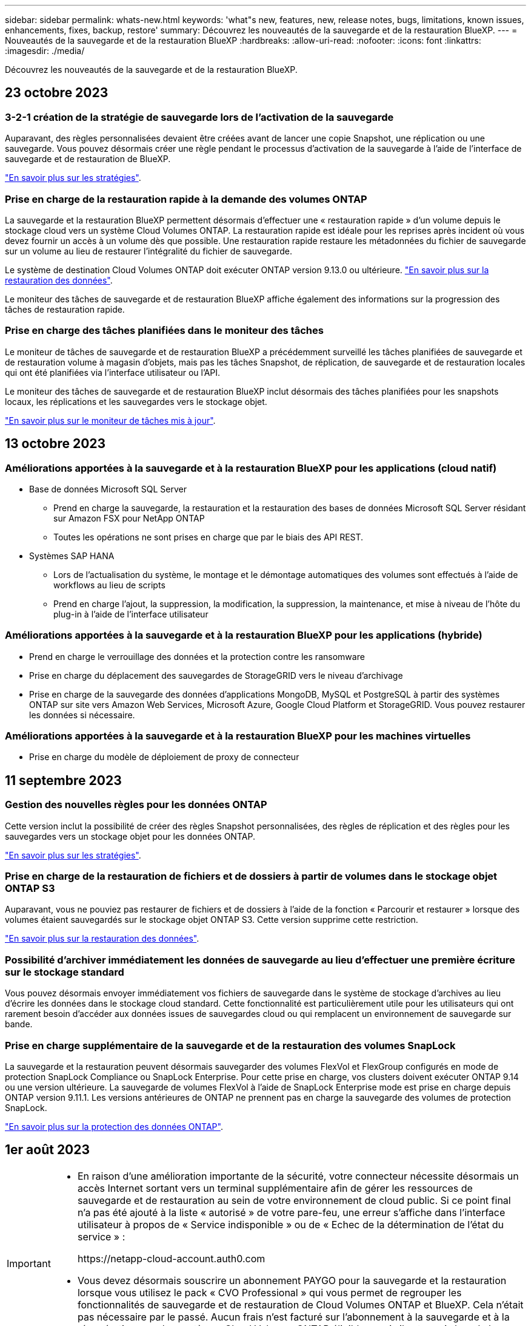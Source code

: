 ---
sidebar: sidebar 
permalink: whats-new.html 
keywords: 'what"s new, features, new, release notes, bugs, limitations, known issues, enhancements, fixes, backup, restore' 
summary: Découvrez les nouveautés de la sauvegarde et de la restauration BlueXP. 
---
= Nouveautés de la sauvegarde et de la restauration BlueXP
:hardbreaks:
:allow-uri-read: 
:nofooter: 
:icons: font
:linkattrs: 
:imagesdir: ./media/


[role="lead"]
Découvrez les nouveautés de la sauvegarde et de la restauration BlueXP.



== 23 octobre 2023



=== 3-2-1 création de la stratégie de sauvegarde lors de l'activation de la sauvegarde

Auparavant, des règles personnalisées devaient être créées avant de lancer une copie Snapshot, une réplication ou une sauvegarde. Vous pouvez désormais créer une règle pendant le processus d'activation de la sauvegarde à l'aide de l'interface de sauvegarde et de restauration de BlueXP.

https://docs.netapp.com/us-en/bluexp-backup-recovery/task-create-policies-ontap.html["En savoir plus sur les stratégies"].



=== Prise en charge de la restauration rapide à la demande des volumes ONTAP

La sauvegarde et la restauration BlueXP permettent désormais d'effectuer une « restauration rapide » d'un volume depuis le stockage cloud vers un système Cloud Volumes ONTAP. La restauration rapide est idéale pour les reprises après incident où vous devez fournir un accès à un volume dès que possible. Une restauration rapide restaure les métadonnées du fichier de sauvegarde sur un volume au lieu de restaurer l'intégralité du fichier de sauvegarde.

Le système de destination Cloud Volumes ONTAP doit exécuter ONTAP version 9.13.0 ou ultérieure. https://docs.netapp.com/us-en/bluexp-backup-recovery/task-restore-backups-ontap.html["En savoir plus sur la restauration des données"].

Le moniteur des tâches de sauvegarde et de restauration BlueXP affiche également des informations sur la progression des tâches de restauration rapide.



=== Prise en charge des tâches planifiées dans le moniteur des tâches

Le moniteur de tâches de sauvegarde et de restauration BlueXP a précédemment surveillé les tâches planifiées de sauvegarde et de restauration volume à magasin d'objets, mais pas les tâches Snapshot, de réplication, de sauvegarde et de restauration locales qui ont été planifiées via l'interface utilisateur ou l'API.

Le moniteur des tâches de sauvegarde et de restauration BlueXP inclut désormais des tâches planifiées pour les snapshots locaux, les réplications et les sauvegardes vers le stockage objet.

https://docs.netapp.com/us-en/bluexp-backup-recovery/task-monitor-backup-jobs.html["En savoir plus sur le moniteur de tâches mis à jour"].



== 13 octobre 2023



=== Améliorations apportées à la sauvegarde et à la restauration BlueXP pour les applications (cloud natif)

* Base de données Microsoft SQL Server
+
** Prend en charge la sauvegarde, la restauration et la restauration des bases de données Microsoft SQL Server résidant sur Amazon FSX pour NetApp ONTAP
** Toutes les opérations ne sont prises en charge que par le biais des API REST.


* Systèmes SAP HANA
+
** Lors de l'actualisation du système, le montage et le démontage automatiques des volumes sont effectués à l'aide de workflows au lieu de scripts
** Prend en charge l'ajout, la suppression, la modification, la suppression, la maintenance, et mise à niveau de l'hôte du plug-in à l'aide de l'interface utilisateur






=== Améliorations apportées à la sauvegarde et à la restauration BlueXP pour les applications (hybride)

* Prend en charge le verrouillage des données et la protection contre les ransomware
* Prise en charge du déplacement des sauvegardes de StorageGRID vers le niveau d'archivage
* Prise en charge de la sauvegarde des données d'applications MongoDB, MySQL et PostgreSQL à partir des systèmes ONTAP sur site vers Amazon Web Services, Microsoft Azure, Google Cloud Platform et StorageGRID. Vous pouvez restaurer les données si nécessaire.




=== Améliorations apportées à la sauvegarde et à la restauration BlueXP pour les machines virtuelles

* Prise en charge du modèle de déploiement de proxy de connecteur




== 11 septembre 2023



=== Gestion des nouvelles règles pour les données ONTAP

Cette version inclut la possibilité de créer des règles Snapshot personnalisées, des règles de réplication et des règles pour les sauvegardes vers un stockage objet pour les données ONTAP.

https://docs.netapp.com/us-en/bluexp-backup-recovery/task-create-policies-ontap.html["En savoir plus sur les stratégies"].



=== Prise en charge de la restauration de fichiers et de dossiers à partir de volumes dans le stockage objet ONTAP S3

Auparavant, vous ne pouviez pas restaurer de fichiers et de dossiers à l'aide de la fonction « Parcourir et restaurer » lorsque des volumes étaient sauvegardés sur le stockage objet ONTAP S3. Cette version supprime cette restriction.

https://docs.netapp.com/us-en/bluexp-backup-recovery/task-restore-backups-ontap.html["En savoir plus sur la restauration des données"].



=== Possibilité d'archiver immédiatement les données de sauvegarde au lieu d'effectuer une première écriture sur le stockage standard

Vous pouvez désormais envoyer immédiatement vos fichiers de sauvegarde dans le système de stockage d'archives au lieu d'écrire les données dans le stockage cloud standard. Cette fonctionnalité est particulièrement utile pour les utilisateurs qui ont rarement besoin d'accéder aux données issues de sauvegardes cloud ou qui remplacent un environnement de sauvegarde sur bande.



=== Prise en charge supplémentaire de la sauvegarde et de la restauration des volumes SnapLock

La sauvegarde et la restauration peuvent désormais sauvegarder des volumes FlexVol et FlexGroup configurés en mode de protection SnapLock Compliance ou SnapLock Enterprise. Pour cette prise en charge, vos clusters doivent exécuter ONTAP 9.14 ou une version ultérieure. La sauvegarde de volumes FlexVol à l'aide de SnapLock Enterprise mode est prise en charge depuis ONTAP version 9.11.1. Les versions antérieures de ONTAP ne prennent pas en charge la sauvegarde des volumes de protection SnapLock.

https://docs.netapp.com/us-en/bluexp-backup-recovery/concept-ontap-backup-to-cloud.html["En savoir plus sur la protection des données ONTAP"].



== 1er août 2023

[IMPORTANT]
====
* En raison d'une amélioration importante de la sécurité, votre connecteur nécessite désormais un accès Internet sortant vers un terminal supplémentaire afin de gérer les ressources de sauvegarde et de restauration au sein de votre environnement de cloud public. Si ce point final n'a pas été ajouté à la liste « autorisé » de votre pare-feu, une erreur s'affiche dans l'interface utilisateur à propos de « Service indisponible » ou de « Echec de la détermination de l'état du service » :
+
\https://netapp-cloud-account.auth0.com

* Vous devez désormais souscrire un abonnement PAYGO pour la sauvegarde et la restauration lorsque vous utilisez le pack « CVO Professional » qui vous permet de regrouper les fonctionnalités de sauvegarde et de restauration de Cloud Volumes ONTAP et BlueXP. Cela n'était pas nécessaire par le passé. Aucun frais n'est facturé sur l'abonnement à la sauvegarde et à la récupération pour les systèmes Cloud Volumes ONTAP éligibles, mais il est requis lors de la configuration de la sauvegarde sur les nouveaux volumes.


====


=== La prise en charge a été ajoutée à la sauvegarde des volumes dans des compartiments sur les systèmes ONTAP configurés avec S3

Vous pouvez désormais utiliser un système ONTAP configuré pour simple Storage Service (S3) pour sauvegarder des volumes dans le stockage objet. Ceci est pris en charge à la fois pour les systèmes ONTAP sur site et les systèmes Cloud Volumes ONTAP. Cette configuration est prise en charge dans les déploiements cloud et sur des sites sans accès à Internet (déploiement en mode « privé »).

https://docs.netapp.com/us-en/bluexp-backup-recovery/task-backup-onprem-to-ontap-s3.html["En savoir plus >>"].



=== Vous pouvez désormais inclure les snapshots existants d'un volume protégé dans vos fichiers de sauvegarde

Auparavant, vous aviez la possibilité d'inclure des copies Snapshot existantes à partir de volumes de lecture-écriture dans votre fichier de sauvegarde initial vers le stockage objet (au lieu de commencer avec la copie Snapshot la plus récente). Les copies Snapshot existantes de volumes en lecture seule (volumes de protection des données) n'ont pas été incluses dans le fichier de sauvegarde. Vous pouvez désormais choisir d'inclure d'anciennes copies Snapshot dans le fichier de sauvegarde des volumes « DP ».

L'assistant de sauvegarde affiche une invite à la fin des étapes de sauvegarde, dans laquelle vous pouvez sélectionner ces « instantanés existants ».



=== La sauvegarde et la restauration BlueXP ne prennent plus en charge la sauvegarde automatique des volumes ajoutés à l'avenir

Vous pouviez auparavant cocher une case dans l'assistant de sauvegarde pour appliquer la règle de sauvegarde sélectionnée à tous les futurs volumes ajoutés au cluster. Cette fonction a été supprimée en fonction des commentaires de l'utilisateur et du manque d'utilisation de cette fonction. Vous devez activer manuellement les sauvegardes de tout nouveau volume ajouté au cluster.



=== La page surveillance des travaux a été mise à jour avec de nouvelles fonctionnalités

La page surveillance des tâches fournit maintenant plus d'informations sur la stratégie de sauvegarde 3-2-1. Le service fournit également des notifications d'alerte supplémentaires relatives à la stratégie de sauvegarde.

Le filtre Type « cycle de vie de sauvegarde » a été renommé « conservation ». Utilisez ce filtre pour suivre le cycle de vie des sauvegardes et identifier l'expiration de toutes les copies de sauvegarde. Le type de tâche « conservation » capture toutes les tâches de suppression de Snapshot initiées sur un volume protégé par la sauvegarde et la restauration BlueXP.

https://docs.netapp.com/us-en/bluexp-backup-recovery/task-monitor-backup-jobs.html["En savoir plus sur le moniteur de tâches mis à jour"].



== 6 juillet 2023



=== La sauvegarde et la restauration BlueXP permettent désormais de planifier et de créer des copies Snapshot et des volumes répliqués

La sauvegarde et la restauration BlueXP vous permettent désormais d'implémenter une stratégie 3-2-1 où vous pouvez disposer de 3 copies de vos données source sur 2 systèmes de stockage différents avec une copie dans le cloud. Après l'activation, vous aurez :

* Copie Snapshot du volume sur le système source
* Volume répliqué sur un autre système de stockage
* Sauvegarde du volume dans le stockage objet


https://docs.netapp.com/us-en/bluexp-backup-recovery/concept-protection-journey.html["En savoir plus sur les nouvelles fonctionnalités complètes de sauvegarde et de restauration"].

Cette nouvelle fonctionnalité s'applique également aux opérations de restauration. Vous pouvez effectuer des opérations de restauration à partir d'une copie Snapshot, d'un volume répliqué ou d'un fichier de sauvegarde dans le cloud. Cela vous donne la flexibilité de choisir le fichier de sauvegarde qui répond à vos besoins en restauration, notamment le coût et la vitesse de restauration.

Notez que cette nouvelle fonctionnalité et interface utilisateur ne sont prises en charge que pour les clusters exécutant ONTAP 9.8 ou version ultérieure. Si votre cluster dispose d'une version antérieure du logiciel, vous pouvez continuer à utiliser la version précédente de BlueXP Backup and Recovery. Toutefois, nous vous recommandons de passer à une version prise en charge de ONTAP afin d'obtenir les dernières fonctionnalités. Pour continuer à utiliser l'ancienne version du logiciel, procédez comme suit :

. Dans l'onglet *volumes*, sélectionnez *Paramètres de sauvegarde*.
. Sur la page _Backup Settings_, cliquez sur le bouton radio *Afficher la version précédente de sauvegarde et de restauration BlueXP*.
+
Vous pouvez ensuite gérer vos anciens clusters à l'aide de la version précédente du logiciel.





=== Possibilité de créer votre conteneur de stockage pour la sauvegarde vers un stockage objet

Lorsque vous créez des fichiers de sauvegarde dans un stockage objet, par défaut, le service de sauvegarde et de restauration crée les compartiments dans le stockage objet pour vous. Vous pouvez créer les compartiments vous-même si vous souhaitez utiliser un certain nom ou attribuer des propriétés spéciales. Si vous souhaitez créer votre propre compartiment, vous devez le créer avant de lancer l'assistant d'activation. https://docs.netapp.com/us-en/bluexp-backup-recovery/concept-protection-journey.html#do-you-want-to-create-your-own-object-storage-container["Découvrez comment créer vos compartiments de stockage objet"].

Cette fonctionnalité n'est actuellement pas prise en charge lors de la création de fichiers de sauvegarde sur des systèmes StorageGRID.



== 04 juillet 2023



=== Améliorations apportées à la sauvegarde et à la restauration BlueXP pour les applications (cloud natif)

* Systèmes SAP HANA
+
** Prend en charge la connexion et la restauration des copies de volumes non-données et de volumes globaux non-données disposant d'une protection secondaire Azure NetApp Files


* Les bases de données Oracle
+
** Prend en charge la restauration des bases de données Oracle sur Azure NetApp Files vers un autre emplacement
** Prise en charge du catalogage Oracle Recovery Manager (RMAN) des sauvegardes de bases de données Oracle sur Azure NetApp Files
** Permet de placer l'hôte de base de données en mode de maintenance pour effectuer des tâches de maintenance






=== Améliorations apportées à la sauvegarde et à la restauration BlueXP pour les applications (hybride)

* Prend en charge la restauration dans un autre emplacement
* Vous permet de monter des sauvegardes de bases de données Oracle
* Prise en charge du déplacement des sauvegardes de GCP vers le Tier d'archivage




=== Améliorations de la sauvegarde et de la restauration BlueXP pour les machines virtuelles (hybride)

* Prend en charge la protection des types de datastores NFS et VMFS
* Vous permet d'annuler l'enregistrement du plug-in SnapCenter pour l'hôte VMware vSphere
* Prend en charge l'actualisation et la découverte des derniers datastores et sauvegardes




== 5 juin 2023



=== Les volumes FlexGroup peuvent être sauvegardés et protégés à l'aide de DataLock et de la protection contre les ransomware

Les règles de sauvegarde pour les volumes FlexGroup peuvent désormais utiliser DataLock et la protection contre les ransomware lorsque le cluster exécute ONTAP 9.13.1 ou une version ultérieure.



=== Nouvelles fonctionnalités de reporting

Un onglet Reports permet désormais de générer un rapport Backup Inventory, qui inclut toutes les sauvegardes d'un compte, d'un environnement de travail ou d'un inventaire SVM spécifique. Vous pouvez également créer un rapport sur l'activité des tâches de protection des données, qui fournit des informations sur les opérations Snapshot, de sauvegarde, de clonage et de restauration, afin de vous aider à contrôler les contrats de niveau de service. Reportez-vous à la section https://docs.netapp.com/us-en/bluexp-backup-recovery/task-report-inventory.html["Reporting sur la couverture de la protection des données"].



=== Améliorations du moniteur de tâches

Vous pouvez maintenant passer en revue _backup Lifecycle_ en tant que Type de tâche sur la page Job Monitor, ce qui vous permet de suivre l'intégralité du cycle de vie de la sauvegarde. Vous pouvez également afficher les détails de toutes les opérations sur la chronologie BlueXP. Reportez-vous à la section https://docs.netapp.com/us-en/bluexp-backup-recovery/task-monitor-backup-jobs.html["Surveiller l'état des tâches de sauvegarde et de restauration"].



=== Alerte de notification supplémentaire pour les étiquettes de stratégie non concordants

Une nouvelle alerte de sauvegarde a été ajoutée : « les fichiers de sauvegarde n'ont pas été créés, car les étiquettes des règles Snapshot ne correspondent pas ». Si le _label_ défini dans une règle de sauvegarde n'a pas de _label_ correspondant dans la stratégie Snapshot, aucun fichier de sauvegarde n'est créé. Vous devez utiliser System Manager ou l'interface de ligne de commandes de ONTAP pour ajouter l'étiquette manquante à la règle de copie Snapshot du volume.

https://docs.netapp.com/us-en/bluexp-backup-recovery/task-monitor-backup-jobs.html#review-backup-and-restore-alerts-in-the-bluexp-notification-center["Examinez toutes les alertes que les solutions de sauvegarde et de restauration BlueXP peuvent envoyer"].



=== Sauvegarde automatique des fichiers de sauvegarde et de restauration BlueXP stratégiques dans les sites invisibles

Lorsque vous utilisez la sauvegarde et la restauration BlueXP dans un site sans accès à Internet, connu sous le nom de déploiement en « mode privé », les informations de sauvegarde et de restauration BlueXP sont stockées uniquement sur le système de connecteurs local. Cette nouvelle fonctionnalité sauvegarde automatiquement les données stratégiques de sauvegarde et de restauration BlueXP dans un compartiment du système StorageGRID connecté. Vous pouvez ainsi restaurer ces données sur un nouveau connecteur, si nécessaire. https://docs.netapp.com/us-en/bluexp-backup-recovery/reference-backup-cbs-db-in-dark-site.html["En savoir plus >>"]



== 8 mai 2023



=== Les opérations de restauration au niveau des dossiers sont désormais prises en charge à partir du stockage d'archives et des sauvegardes verrouillées

Si un fichier de sauvegarde a été configuré avec la protection DataLock & ransomware, ou si le fichier de sauvegarde réside dans un stockage d'archivage, les opérations de restauration au niveau des dossiers sont prises en charge si le cluster exécute ONTAP 9.13.1 ou une version ultérieure.



=== Les clés gérées par le client entre régions et projets sont prises en charge lors de la sauvegarde de volumes dans Google Cloud

Vous pouvez désormais choisir un compartiment qui se trouve dans un projet différent de celui des clés de chiffrement gérées par le client (CMEK). https://docs.netapp.com/us-en/bluexp-backup-recovery/task-backup-onprem-to-gcp.html#preparing-google-cloud-storage-for-backups["En savoir plus sur la configuration de vos propres clés de chiffrement gérées par le client"].



=== Les régions AWS Chine sont désormais prises en charge pour les fichiers de sauvegarde

Les régions AWS China Beijing (cn-North-1) et Ningxia (cn-Northwest-1) sont désormais prises en charge en tant que destinations pour vos fichiers de sauvegarde si le cluster exécute ONTAP 9.12.1 ou une version ultérieure.

Notez que les règles IAM attribuées à BlueXP Connector doivent modifier le nom de ressource AWS « arn » sous toutes les sections _Resource_ de « aws » à « aws-cn », par exemple « arn:aws-cn:s3:::netapp-backup-* ». Voir https://docs.netapp.com/us-en/bluexp-backup-recovery/task-backup-to-s3.html["Sauvegarde des données Cloud Volumes ONTAP dans Amazon S3"] et https://docs.netapp.com/us-en/bluexp-backup-recovery/task-backup-onprem-to-aws.html["Sauvegarde des données ONTAP sur site dans Amazon S3"] pour plus d'informations.



=== Améliorations apportées au moniteur de tâches

Les tâches lancées par le système, telles que les opérations de sauvegarde en cours, sont désormais disponibles dans l'onglet *surveillance des tâches* pour les systèmes ONTAP sur site exécutant ONTAP 9.13.1 ou version ultérieure. Les versions précédentes de ONTAP affichent uniquement les travaux initiés par l'utilisateur.



== 14 avril 2023



=== Améliorations apportées à la sauvegarde et à la restauration BlueXP pour les applications (cloud natif)

* Les bases de données SAP HANA
+
** Prend en charge l'actualisation du système basée sur des scripts
** Prend en charge la restauration de fichiers uniques Snapshot si la sauvegarde Azure NetApp Files est configurée
** Prend en charge la mise à niveau du plug-in


* Les bases de données Oracle
+
** Améliorations apportées au déploiement des plug-ins en simplifiant la configuration utilisateur sudo non-root
** Prend en charge la mise à niveau du plug-in
** Prend en charge la détection automatique et la protection pilotée par des règles des bases de données Oracle sur Azure NetApp Files
** Prend en charge la restauration de la base de données Oracle à l'emplacement d'origine avec récupération granulaire






=== Améliorations apportées à la sauvegarde et à la restauration BlueXP pour les applications (hybride)

* La sauvegarde et la restauration BlueXP pour les applications (hybrides) sont pilotées par le plan de contrôle SaaS
* API REST hybrides modifiées pour l'alignement avec les API cloud natives - effectué.
* Prend en charge la notification par e-mail




== 4 avril 2023



=== Possibilité de sauvegarder des données dans le cloud à partir des systèmes Cloud Volumes ONTAP en mode « restreint »

Vous pouvez désormais sauvegarder les données à partir de systèmes Cloud Volumes ONTAP installés dans les régions commerciales AWS, Azure et GCP en « mode restreint ». Pour cela, vous devez d'abord installer le connecteur dans la région commerciale « restreinte ». https://docs.netapp.com/us-en/bluexp-setup-admin/concept-modes.html["En savoir plus sur les modes de déploiement BlueXP"^]. Voir https://docs.netapp.com/us-en/bluexp-backup-recovery/task-backup-to-s3.html["Sauvegarde des données Cloud Volumes ONTAP dans Amazon S3"] et https://docs.netapp.com/us-en/bluexp-backup-recovery/task-backup-to-azure.html["Sauvegarde des données Cloud Volumes ONTAP dans Azure Blob"].



=== Possibilité de sauvegarder vos volumes ONTAP sur site vers ONTAP S3 à l'aide de l'API

Les nouvelles fonctionnalités des API vous permettent de sauvegarder vos copies Snapshot de volume vers ONTAP S3 à l'aide de la sauvegarde et de la restauration BlueXP. Cette fonctionnalité est disponible uniquement pour les systèmes ONTAP sur site à l'heure actuelle. Pour obtenir des instructions détaillées, consultez le blog https://community.netapp.com/t5/Tech-ONTAP-Blogs/BlueXP-Backup-and-Recovery-Feature-Blog-April-23-Updates/ba-p/443075#toc-hId--846533830["Intégration avec ONTAP S3 en tant que destination"^].



=== Possibilité de modifier l'aspect redondance de zone de votre compte de stockage Azure de LRS à ZRS

Lors de la création de sauvegardes à partir de systèmes Cloud Volumes ONTAP vers du stockage Azure, par défaut, la sauvegarde et la restauration BlueXP provisionne le conteneur Blob avec une redondance locale (LRS) pour l'optimisation des coûts. Vous pouvez définir ce paramètre sur redondance de zone (ZRS) si vous souhaitez que vos données soient répliquées entre différentes zones. Consultez les instructions Microsoft pour https://learn.microsoft.com/en-us/azure/storage/common/redundancy-migration?tabs=portal["modification de la façon dont votre compte de stockage est répliqué"^].



=== Améliorations apportées au moniteur de tâches

* Les opérations de sauvegarde et de restauration initiées par l'utilisateur à partir de l'interface utilisateur et de l'API de sauvegarde et de restauration BlueXP, ainsi que les tâches initiées par le système, telles que les opérations de sauvegarde en continu, sont désormais disponibles dans l'onglet *surveillance des tâches* pour les systèmes Cloud Volumes ONTAP exécutant ONTAP 9.13.0 ou version ultérieure. Les versions précédentes de ONTAP affichent uniquement les travaux initiés par l'utilisateur.
* En plus de pouvoir télécharger un fichier CSV pour créer des rapports sur tous les travaux, vous pouvez désormais télécharger un fichier JSON pour un seul travail et voir ses détails. https://docs.netapp.com/us-en/bluexp-backup-recovery/task-monitor-backup-jobs.html#download-job-monitoring-results-as-a-report["En savoir plus >>"].
* Deux nouvelles alertes de tâche de sauvegarde ont été ajoutées : « échec de tâche planifiée » et « la tâche de restauration est terminée mais avec des avertissements ». https://docs.netapp.com/us-en/bluexp-backup-recovery/task-monitor-backup-jobs.html#review-backup-and-restore-alerts-in-the-bluexp-notification-center["Examinez toutes les alertes que les solutions de sauvegarde et de restauration BlueXP peuvent envoyer"].




== 9 mars 2023



=== Les opérations de restauration au niveau des dossiers incluent désormais tous les sous-dossiers et fichiers

Dans le passé, lorsque vous avez restauré un dossier, seuls les fichiers de ce dossier ont été restaurés : aucun sous-dossier, ni fichier dans des sous-dossiers, n'a été restauré. Maintenant, si vous utilisez ONTAP 9.13.0 ou une version ultérieure, tous les sous-dossiers et fichiers du dossier sélectionné sont restaurés. Cela permet d'économiser beaucoup de temps et d'argent dans les cas où vous avez plusieurs dossiers imbriqués dans un dossier de premier niveau.



=== Possibilité de sauvegarder les données des systèmes Cloud Volumes ONTAP sur des sites avec une connectivité sortante limitée

Vous pouvez désormais sauvegarder les données à partir de systèmes Cloud Volumes ONTAP installés dans les régions commerciales AWS et Azure vers Amazon S3 ou Azure Blob. Pour ce faire, vous devez installer le connecteur en « mode restreint » sur un hôte Linux de la région commerciale, et déployer le système Cloud Volumes ONTAP là aussi. Voir https://docs.netapp.com/us-en/bluexp-backup-recovery/task-backup-to-s3.html["Sauvegarde des données Cloud Volumes ONTAP dans Amazon S3"] et https://docs.netapp.com/us-en/bluexp-backup-recovery/task-backup-to-azure.html["Sauvegarde des données Cloud Volumes ONTAP dans Azure Blob"].



=== Plusieurs améliorations apportées au moniteur de tâches

* La page surveillance des tâches a ajouté un filtrage avancé pour vous permettre de rechercher des tâches de sauvegarde et de restauration par temps, workload (volumes, applications, machines virtuelles ou Kubernetes), Type de tâche, état, environnement de travail et machine virtuelle de stockage. Vous pouvez également entrer du texte libre pour rechercher n'importe quelle ressource, par exemple, "application_3".  https://docs.netapp.com/us-en/bluexp-backup-recovery/task-monitor-backup-jobs.html#searching-and-filtering-the-list-of-jobs["Voir comment utiliser les filtres avancés"].
* Les opérations de sauvegarde et de restauration initiées par l'utilisateur à partir de l'interface utilisateur et de l'API de sauvegarde et de restauration BlueXP, ainsi que les tâches initiées par le système, telles que les opérations de sauvegarde en continu, sont désormais disponibles dans l'onglet *surveillance des tâches* pour les systèmes Cloud Volumes ONTAP exécutant ONTAP 9.13.0 ou version ultérieure. Les versions antérieures des systèmes Cloud Volumes ONTAP et les systèmes ONTAP sur site n'affichent actuellement que les tâches initiées par l'utilisateur.




== 6 février 2023



=== La possibilité de déplacer d'anciens fichiers de sauvegarde vers le stockage d'archivage Azure à partir des systèmes StorageGRID

Vous pouvez désormais transférer les anciens fichiers de sauvegarde des systèmes StorageGRID vers le stockage d'archivage dans Azure. Cela vous permet de libérer de l'espace sur vos systèmes StorageGRID et de réaliser des économies en utilisant une solution de stockage bon marché pour les anciens fichiers de sauvegarde.

Cette fonctionnalité est disponible si votre cluster sur site utilise ONTAP 9.12.1 ou version ultérieure et que votre système StorageGRID utilise 11.4 ou version ultérieure. https://docs.netapp.com/us-en/bluexp-backup-recovery/task-backup-onprem-private-cloud.html#preparing-to-archive-older-backup-files-to-public-cloud-storage["En savoir plus"^].



=== Il est possible de configurer le verrouillage des données et la protection contre les attaques par ransomware pour les fichiers de sauvegarde dans Azure Blob

DataLock et ransomware protection sont désormais pris en charge pour les fichiers de sauvegarde stockés dans Azure Blob. Si votre système Cloud Volumes ONTAP ou ONTAP sur site exécute ONTAP 9.12.1 ou une version ultérieure, vous pouvez maintenant verrouiller vos fichiers de sauvegarde et les analyser pour détecter un éventuel ransomware. https://docs.netapp.com/us-en/bluexp-backup-recovery/concept-cloud-backup-policies.html#datalock-and-ransomware-protection["Découvrez comment protéger vos sauvegardes avec DataLock et protection contre les attaques par ransomware"^].



=== Amélioration de la sauvegarde et de la restauration d'un volume FlexGroup

* Vous pouvez désormais choisir plusieurs agrégats lors de la restauration d'un volume FlexGroup. Dans la dernière version, vous ne pouvez sélectionner qu'un seul agrégat.
* La restauration de volume FlexGroup est désormais prise en charge sur les systèmes Cloud Volumes ONTAP. Dans la dernière version, vous pouviez uniquement restaurer vos données vers des systèmes ONTAP sur site.




=== Les systèmes Cloud Volumes ONTAP peuvent transférer d'anciennes sauvegardes vers le stockage d'archivage Google

Les fichiers de sauvegarde sont initialement créés dans la classe de stockage Google Standard. Vous pouvez désormais utiliser la sauvegarde et la restauration BlueXP pour hiérarchiser les sauvegardes plus anciennes sur le stockage Google Archive afin de mieux optimiser les coûts. La dernière version ne prend en charge que cette fonctionnalité avec des clusters ONTAP sur site. Désormais, les systèmes Cloud Volumes ONTAP déployés dans Google Cloud sont pris en charge.



=== Les opérations de restauration de volume permettent désormais de sélectionner la SVM où vous souhaitez restaurer les données de volume

Désormais, vous restaurez des données de volume sur d'autres machines virtuelles de stockage dans vos clusters ONTAP. Auparavant, il n'était pas possible de choisir la machine virtuelle de stockage.



=== Prise en charge améliorée des volumes dans les configurations MetroCluster

Avec ONTAP 9.12.1 GA ou supérieur, la sauvegarde est désormais prise en charge lorsqu'elle est connectée au système primaire dans une configuration MetroCluster. L'intégralité de la configuration de sauvegarde est transférée vers le système secondaire pour que les sauvegardes vers le cloud puissent se poursuivre automatiquement après le basculement.

https://docs.netapp.com/us-en/bluexp-backup-recovery/concept-ontap-backup-to-cloud.html#backup-limitations["Voir limites de sauvegarde pour plus d'informations"].



== 9 janvier 2023



=== La possibilité de déplacer d'anciens fichiers de sauvegarde vers le stockage d'archivage AWS S3 à partir des systèmes StorageGRID

Vous pouvez désormais transférer d'anciens fichiers de sauvegarde des systèmes StorageGRID vers le stockage d'archivage dans AWS S3. Cela vous permet de libérer de l'espace sur vos systèmes StorageGRID et de réaliser des économies en utilisant une solution de stockage bon marché pour les anciens fichiers de sauvegarde. Vous pouvez choisir de transférer les sauvegardes vers un stockage AWS S3 Glacier ou S3 Glacier Deep Archive.

Cette fonctionnalité est disponible si votre cluster sur site utilise ONTAP 9.12.1 ou version ultérieure et que votre système StorageGRID utilise 11.3 ou version ultérieure. https://docs.netapp.com/us-en/bluexp-backup-recovery/task-backup-onprem-private-cloud.html#preparing-to-archive-older-backup-files-to-public-cloud-storage["En savoir plus"].



=== Possibilité de sélectionner vos propres clés gérées par le client pour le chiffrement des données sur Google Cloud

Lorsque vous sauvegardez les données de vos systèmes ONTAP dans Google Cloud Storage, vous pouvez maintenant sélectionner vos propres clés gérées par le client pour le chiffrement des données dans l'assistant d'activation au lieu d'utiliser les clés de chiffrement gérées par Google par défaut. Il vous suffit de configurer d'abord vos clés de chiffrement gérées par le client dans Google, puis de saisir les informations lorsque vous activez la sauvegarde et la restauration BlueXP.



=== Le rôle d'administrateur du stockage n'est plus nécessaire pour créer des sauvegardes dans Google Cloud Storage

Dans les versions précédentes, le rôle d'administrateur du stockage était requis pour le compte de service permettant à la sauvegarde et à la restauration BlueXP d'accéder aux compartiments de stockage Google Cloud. Vous pouvez désormais créer un rôle personnalisé avec un ensemble réduit d'autorisations à attribuer au compte de service. https://docs.netapp.com/us-en/bluexp-backup-recovery/task-backup-onprem-to-gcp.html#preparing-google-cloud-storage-for-backups["Découvrez comment préparer votre Google Cloud Storage pour les sauvegardes"].



=== L'assistance a été ajoutée pour restaurer des données à l'aide de la fonction de recherche et de restauration sur des sites sans accès à Internet

Si vous sauvegardez des données à partir d'un cluster ONTAP sur site vers StorageGRID sur un site sans accès Internet, également connu sous le nom de site sombre ou hors ligne, vous pouvez maintenant utiliser l'option de recherche et de restauration pour restaurer les données si nécessaire. Cette fonctionnalité requiert le déploiement du connecteur BlueXP (version 3.9.25 ou ultérieure) sur le site hors ligne.

https://docs.netapp.com/us-en/bluexp-backup-recovery/task-restore-backups-ontap.html#restoring-ontap-data-using-search-restore["Voir comment restaurer les données ONTAP à l'aide de la fonction Rechercher et AMP ; Restaurer"].
https://docs.netapp.com/us-en/bluexp-setup-admin/task-quick-start-private-mode.html["Découvrez comment installer le connecteur dans votre site hors ligne"].



=== Possibilité de télécharger la page des résultats de la surveillance des travaux sous forme de rapport .csv

Après avoir filtré la page surveillance des travaux pour afficher les travaux et les actions qui vous intéressent, vous pouvez maintenant générer et télécharger un fichier .csv de ces données. Vous pouvez ensuite analyser les informations ou envoyer le rapport à d'autres personnes de votre organisation. https://docs.netapp.com/us-en/bluexp-backup-recovery/task-monitor-backup-jobs.html#download-job-monitoring-results-as-a-report["Découvrez comment générer un rapport de surveillance des travaux"].



== 19 décembre 2022



=== Améliorations de Cloud Backup pour les applications

* Les bases de données SAP HANA
+
** Prise en charge de la sauvegarde et de la restauration basées sur des règles des bases de données SAP HANA résidant sur Azure NetApp Files
** Prend en charge les règles personnalisées


* Les bases de données Oracle
+
** Ajoutez des hôtes et déployez automatiquement le plug-in
** Prend en charge les règles personnalisées
** Prise en charge de la sauvegarde, de la restauration et du clonage des bases de données Oracle résidant sur Cloud Volumes ONTAP basés sur des règles
** Prend en charge la sauvegarde et la restauration basées sur des règles des bases de données Oracle résidant sur Amazon FSX pour NetApp ONTAP
** Prend en charge la restauration des bases de données Oracle à l'aide de la méthode de connexion et de copie
** Prend en charge Oracle 21c
** Prend en charge le clonage d'une base de données Oracle cloud native






=== Améliorations de Cloud Backup pour les machines virtuelles

* Ordinateurs virtuels
+
** Sauvegarder des machines virtuelles à partir d'un stockage secondaire sur site
** Prend en charge les règles personnalisées
** Prise en charge de Google Cloud Platform (GCP) pour sauvegarder un ou plusieurs datastores
** Prise en charge d'un stockage cloud à faible coût comme Glacier, Deep Glacier et Azure Archive






== 6 décembre 2022



=== Modifications du point de terminaison d'accès Internet sortant du connecteur requises

Du fait d'un changement dans Cloud Backup, vous devez modifier les terminaux de connecteur suivants pour assurer la réussite des opérations de sauvegarde dans le cloud :

[cols="50,50"]
|===
| Ancien terminal | Nouveau terminal 


| \https://cloudmanager.cloud.netapp.com | \https://api.bluexp.netapp.com 


| \https://*.cloudmanager.cloud.netapp.com | \https://*.api.bluexp.netapp.com 
|===
Consultez la liste complète des terminaux de votre https://docs.netapp.com/us-en/bluexp-setup-admin/task-set-up-networking-aws.html#outbound-internet-access["AWS"^], https://docs.netapp.com/us-en/bluexp-setup-admin/task-set-up-networking-google.html#outbound-internet-access["Google Cloud"^], ou https://docs.netapp.com/us-en/bluexp-setup-admin/task-set-up-networking-azure.html#outbound-internet-access["Azure"^] de cloud hybride.



=== Prise en charge de la sélection de la classe de stockage d'archivage Google dans l'interface utilisateur

Les fichiers de sauvegarde sont initialement créés dans la classe de stockage Google Standard. Vous pouvez désormais utiliser l'interface utilisateur de Cloud Backup pour transférer les anciennes sauvegardes vers le stockage Google Archive après un certain nombre de jours afin d'optimiser les coûts.

Cette fonctionnalité est actuellement prise en charge par les clusters ONTAP sur site avec ONTAP 9.12.1 (ou version ultérieure). Elle n'est pas actuellement disponible pour les systèmes Cloud Volumes ONTAP.



=== Prise en charge des volumes FlexGroup

Cloud Backup prend désormais en charge la sauvegarde et la restauration des volumes FlexGroup. Avec ONTAP 9.12.1 ou version supérieure, vous pouvez sauvegarder des volumes FlexGroup sur un stockage de cloud public et privé. Si vous disposez d'environnements de travail intégrant des FlexVol et des volumes FlexGroup, vous pouvez sauvegarder tous les volumes FlexGroup sur ces systèmes une fois la mise à jour du logiciel ONTAP effectuée.

https://docs.netapp.com/us-en/bluexp-backup-recovery/concept-ontap-backup-to-cloud.html#supported-volumes["Consultez la liste complète des types de volumes pris en charge"].



=== Possibilité de restaurer les données à partir de sauvegardes vers un agrégat spécifique sur les systèmes Cloud Volumes ONTAP

Dans les versions précédentes, vous pouviez sélectionner l'agrégat uniquement lors de la restauration des données sur des systèmes ONTAP sur site. Cette fonctionnalité fonctionne désormais lors de la restauration des données sur des systèmes Cloud Volumes ONTAP.



== 2 novembre 2022



=== Possibilité d'exporter d'anciennes copies Snapshot dans vos fichiers de sauvegarde de base

Si des copies Snapshot locales des volumes de votre environnement de travail correspondent aux étiquettes de votre planning de sauvegarde (par exemple, quotidienne, hebdomadaire, etc.), vous pouvez exporter ces snapshots historiques vers le stockage objet sous forme de fichiers de sauvegarde. Cela vous permet d'initialiser vos sauvegardes dans le cloud en déplaçant d'anciennes copies Snapshot vers la copie de sauvegarde de base.

Cette option est disponible lors de l'activation de Cloud Backup pour vos environnements de travail. Vous pouvez également modifier ce paramètre ultérieurement dans https://docs.netapp.com/us-en/bluexp-backup-recovery/task-manage-backup-settings-ontap.html["Page Paramètres avancés"].



=== Cloud Backup peut désormais être utilisé pour l'archivage des volumes dont vous n'avez plus besoin sur le système source

Vous pouvez maintenant supprimer la relation de sauvegarde d'un volume. Vous disposez ainsi d'un mécanisme d'archivage pour arrêter la création de nouveaux fichiers de sauvegarde et supprimer le volume source, mais conserver tous les fichiers de sauvegarde existants. Cela vous permet de restaurer ultérieurement le volume à partir du fichier de sauvegarde, si nécessaire, tout en libérant de l'espace du système de stockage source. https://docs.netapp.com/us-en/bluexp-backup-recovery/task-manage-backups-ontap.html#deleting-volume-backup-relationships["Découvrez comment"].



=== Le service de support a été ajouté pour recevoir les alertes Cloud Backup par e-mail et dans le centre de notification

Cloud Backup a été intégré au service BlueXP notification. Vous pouvez afficher les notifications Cloud Backup en cliquant sur la cloche de notification dans la barre de menus BlueXP. Vous pouvez également configurer BlueXP pour envoyer des notifications par e-mail en tant qu'alertes afin de vous informer de l'activité système importante, même lorsque vous n'êtes pas connecté au système. Cet e-mail peut être envoyé aux destinataires qui doivent connaître les activités de sauvegarde et de restauration. https://docs.netapp.com/us-en/bluexp-backup-recovery/task-monitor-backup-jobs.html#use-the-job-monitor-to-view-backup-and-restore-job-status["Découvrez comment"].



=== La nouvelle page Paramètres avancés vous permet de modifier les paramètres de sauvegarde au niveau du cluster

Cette nouvelle page vous permet de modifier de nombreux paramètres de sauvegarde au niveau du cluster que vous avez définis lors de l'activation de Cloud Backup pour chaque système ONTAP. Vous pouvez également modifier certains paramètres appliqués comme paramètres de sauvegarde par défaut. L'ensemble des paramètres de sauvegarde que vous pouvez modifier comprend :

* Les clés de stockage qui donnent à votre système ONTAP l'autorisation d'accéder au stockage objet
* Bande passante réseau allouée pour télécharger les sauvegardes dans le stockage objet
* Paramètre de sauvegarde automatique (et règle) pour les volumes futurs
* Classe de stockage d'archivage (AWS uniquement)
* Indique si des copies Snapshot historiques sont incluses dans les fichiers de sauvegarde de base initiaux
* Si les snapshots « annuels » sont supprimés du système source
* L'IPspace ONTAP connecté au stockage objet (en cas de sélection incorrecte lors de l'activation)


https://docs.netapp.com/us-en/bluexp-backup-recovery/task-manage-backup-settings-ontap.html["En savoir plus sur la gestion des paramètres de sauvegarde au niveau du cluster"].



=== Vous pouvez désormais restaurer des fichiers de sauvegarde à l'aide de la fonction de recherche et de restauration lors de l'utilisation d'un connecteur sur site

Dans la version précédente, la prise en charge a été ajoutée pour créer des fichiers de sauvegarde dans le cloud public lorsque le connecteur est déployé sur site. Dans cette version, le service de support a continué d'être utilisé pour restaurer des sauvegardes à partir d'Amazon S3 ou d'Azure Blob lorsque le connecteur est déployé sur site. La fonction de recherche et restauration prend également en charge la restauration des sauvegardes depuis les systèmes StorageGRID vers les systèmes ONTAP sur site.

À l'heure actuelle, le connecteur doit être déployé dans Google Cloud Platform lorsque vous utilisez les fonctions de recherche et de restauration pour restaurer des sauvegardes à partir de Google Cloud Storage.



=== La page surveillance des travaux a été mise à jour

Les mises à jour suivantes ont été effectuées sur le https://docs.netapp.com/us-en/bluexp-backup-recovery/task-monitor-backup-jobs.html["Surveillance des travaux"]:

* Une colonne pour « charge de travail » est disponible. Vous pouvez donc filtrer la page pour afficher les travaux des services de sauvegarde suivants : volumes, applications, machines virtuelles et Kubernetes.
* Vous pouvez ajouter de nouvelles colonnes pour « Nom d'utilisateur » et « Type de travail » si vous souhaitez afficher ces détails pour une tâche de sauvegarde spécifique.
* La page Détails du travail affiche tous les sous-travaux en cours d'exécution pour terminer le travail principal.
* La page est automatiquement actualisée toutes les 15 minutes pour que vous puissiez toujours voir les résultats de l'état des travaux les plus récents. Et vous pouvez cliquer sur le bouton *Actualiser* pour mettre la page à jour immédiatement.




=== Améliorations de la sauvegarde entre plusieurs comptes AWS

Si vous souhaitez utiliser un autre compte AWS pour vos sauvegardes Cloud Volumes ONTAP que celui que vous utilisez pour les volumes source, vous devez ajouter les identifiants de compte AWS de destination dans BlueXP. Vous devez également ajouter les autorisations « s3:PutBuckePolicy » et « s3:PutketOwnershipControls » au rôle qui fournit BlueXP avec les autorisations. Auparavant, il fallait configurer de nombreux paramètres sur la console AWS. Plus besoin de le faire.



== 28 septembre 2022



=== Améliorations de Cloud Backup pour les applications

* Prise en charge de Google Cloud Platform (GCP) et de StorageGRID pour sauvegarder des copies Snapshot cohérentes au niveau des applications
* Création de règles personnalisées
* Prend en charge le stockage d'archivage
* Sauvegarde des applications SAP HANA
* Sauvegardez les applications Oracle et SQL qui se trouvent sur l'environnement VMware
* Sauvegarder les applications à partir d'un système de stockage secondaire sur site
* Désactiver les sauvegardes
* Annuler l'enregistrement du serveur SnapCenter




=== Améliorations de Cloud Backup pour les machines virtuelles

* Prend en charge StorageGRID pour sauvegarder un ou plusieurs datastores
* Création de règles personnalisées




== 19 septembre 2022



=== Vous pouvez configurer le verrouillage des données et les attaques par ransomware pour les fichiers de sauvegarde dans les systèmes StorageGRID

La dernière version a introduit _DataLock et ransomware protection_ pour les sauvegardes stockées dans des compartiments Amazon S3. Cette version étend la prise en charge des fichiers de sauvegarde stockés dans les systèmes StorageGRID. Si votre cluster utilise ONTAP 9.11.1 ou version ultérieure et que votre système StorageGRID exécute la version 11.6.0.3 ou ultérieure, cette nouvelle option de règles de sauvegarde est disponible. https://docs.netapp.com/us-en/bluexp-backup-recovery/concept-cloud-backup-policies.html#datalock-and-ransomware-protection["Découvrez comment protéger vos sauvegardes avec DataLock et des attaques par ransomware"^].

Notez que vous devrez exécuter un connecteur avec la version 3.9.22 ou une version ultérieure du logiciel. Le connecteur doit être installé dans vos locaux et peut être installé sur un site avec ou sans accès à Internet.



=== La restauration au niveau des dossiers est désormais disponible à partir de vos fichiers de sauvegarde

Vous pouvez maintenant restaurer un dossier à partir d'un fichier de sauvegarde si vous avez besoin d'accéder à tous les fichiers de ce dossier (répertoire ou partage). La restauration d'un dossier est bien plus efficace que la restauration d'un volume entier. Cette fonctionnalité est disponible pour les opérations de restauration à l'aide de la méthode Parcourir et restaurer et de la méthode Rechercher et restaurer lors de l'utilisation de ONTAP 9.11.1 ou version ultérieure. Pour le moment, vous ne pouvez sélectionner et restaurer qu'un seul dossier, et seuls les fichiers de ce dossier sont restaurés - aucun sous-dossier, ni fichier dans des sous-dossiers, n'est restauré.



=== La restauration au niveau des fichiers est désormais disponible à partir des sauvegardes qui ont été transférées vers le stockage d'archivage

Auparavant, il était possible de restaurer uniquement les volumes à partir des fichiers de sauvegarde déplacés vers un stockage d'archivage (AWS et Azure uniquement). Vous pouvez désormais restaurer des fichiers individuels à partir de ces fichiers de sauvegarde archivés. Cette fonctionnalité est disponible pour les opérations de restauration à l'aide de la méthode Parcourir et restaurer et de la méthode Rechercher et restaurer lors de l'utilisation de ONTAP 9.11.1 ou version ultérieure.



=== La restauration au niveau des fichiers offre désormais la possibilité d'écraser le fichier source d'origine

Par le passé, un fichier restauré sur le volume d'origine a toujours été restauré en tant que nouveau fichier avec le préfixe « Restore_<nom_fichier> ». Vous pouvez maintenant choisir d'écraser le fichier source d'origine lors de la restauration du fichier à l'emplacement d'origine du volume. Cette fonctionnalité est disponible pour les opérations de restauration à l'aide de la méthode Browse & Restore et de la méthode Search & Restore.



=== Effectuez un glisser-déposer pour activer la sauvegarde dans le cloud sur les systèmes StorageGRID

Si le https://docs.netapp.com/us-en/bluexp-storagegrid/task-discover-storagegrid.html["StorageGRID"^] Destination de vos sauvegardes existe en tant qu'environnement de travail sur la toile. Vous pouvez faire glisser votre environnement de travail ONTAP sur site vers la destination pour lancer l'assistant de configuration de Cloud Backup.
